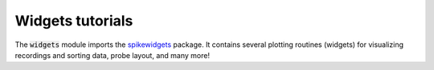 Widgets tutorials
-----------------

The :code:`widgets` module imports the `spikewidgets <https://github.com/SpikeInterface/spikewidgets/>`_ package.
It contains several plotting routines (widgets) for visualizing recordings and sorting data, probe layout, and many more!

